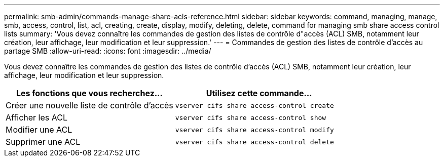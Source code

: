 ---
permalink: smb-admin/commands-manage-share-acls-reference.html 
sidebar: sidebar 
keywords: command, managing, manage, smb, access, control, list, acl, creating, create, display, modify, deleting, delete, command for managing smb share access control lists 
summary: 'Vous devez connaître les commandes de gestion des listes de contrôle d"accès (ACL) SMB, notamment leur création, leur affichage, leur modification et leur suppression.' 
---
= Commandes de gestion des listes de contrôle d'accès au partage SMB
:allow-uri-read: 
:icons: font
:imagesdir: ../media/


[role="lead"]
Vous devez connaître les commandes de gestion des listes de contrôle d'accès (ACL) SMB, notamment leur création, leur affichage, leur modification et leur suppression.

|===
| Les fonctions que vous recherchez... | Utilisez cette commande... 


 a| 
Créer une nouvelle liste de contrôle d’accès
 a| 
`vserver cifs share access-control create`



 a| 
Afficher les ACL
 a| 
`vserver cifs share access-control show`



 a| 
Modifier une ACL
 a| 
`vserver cifs share access-control modify`



 a| 
Supprimer une ACL
 a| 
`vserver cifs share access-control delete`

|===